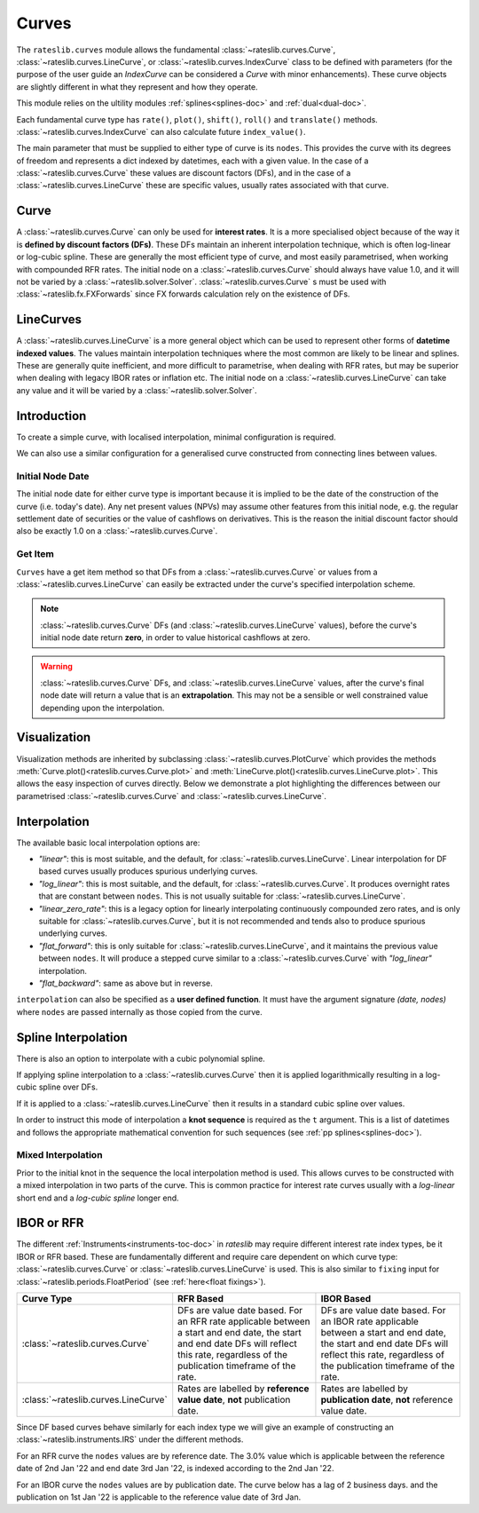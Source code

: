.. _c-curves-doc:

.. ipython:: python
   :suppress:

   from rateslib.curves import *
   from rateslib.instruments import *
   import matplotlib.pyplot as plt
   from datetime import datetime as dt
   import numpy as np

***********
Curves
***********

The ``rateslib.curves`` module allows the fundamental :class:`~rateslib.curves.Curve`,
:class:`~rateslib.curves.LineCurve`, or :class:`~rateslib.curves.IndexCurve` class
to be defined with parameters (for the purpose of the user guide an *IndexCurve*
can be considered a *Curve* with minor enhancements).
These curve objects are slightly different in what they
represent and how they operate.

This module relies on the ultility modules :ref:`splines<splines-doc>`
and :ref:`dual<dual-doc>`.

.. autosummary::
   rateslib.curves.Curve
   rateslib.curves.LineCurve
   rateslib.curves.IndexCurve
   rateslib.curves.CompositeCurve
   rateslib.fx.ProxyCurve
   rateslib.curves.interpolate
   rateslib.curves.index_left

Each fundamental curve type has ``rate()``, ``plot()``, ``shift()``, ``roll()`` and
``translate()`` methods. :class:`~rateslib.curves.IndexCurve` can also calculate
future ``index_value()``.

.. autosummary::
   rateslib.curves.Curve.rate
   rateslib.curves.Curve.plot
   rateslib.curves.Curve.shift
   rateslib.curves.Curve.roll
   rateslib.curves.Curve.translate
   rateslib.curves.LineCurve.rate
   rateslib.curves.LineCurve.plot
   rateslib.curves.LineCurve.shift
   rateslib.curves.LineCurve.roll
   rateslib.curves.LineCurve.translate
   rateslib.curves.IndexCurve.index_value

The main parameter that must be supplied to either type of curve is its ``nodes``. This
provides the curve with its degrees of freedom and represents a dict indexed by
datetimes, each with a given value. In the case of a :class:`~rateslib.curves.Curve`
these
values are discount factors (DFs), and in the case of
a :class:`~rateslib.curves.LineCurve`
these are specific values, usually rates associated with that curve.

Curve
*******

A :class:`~rateslib.curves.Curve` can only be used for **interest rates**.
It is a more specialised
object because of the way it is **defined by discount factors (DFs)**. These DFs
maintain an inherent interpolation technique, which is often log-linear or log-cubic
spline. These are generally the most efficient
type of curve, and most easily parametrised, when working with compounded RFR rates.
The initial node on a :class:`~rateslib.curves.Curve` should always have value 1.0,
and it will not
be varied by a :class:`~rateslib.solver.Solver`. :class:`~rateslib.curves.Curve` s must
be used with
:class:`~rateslib.fx.FXForwards` since FX forwards calculation rely on the existence
of DFs.

LineCurves
***********

A :class:`~rateslib.curves.LineCurve` is a more general object which can be
used to represent other forms of **datetime indexed values**. The values maintain
interpolation
techniques where the most common are likely to be linear and splines. These are
generally quite inefficient, and more difficult to parametrise, when dealing with RFR
rates, but may be superior when dealing with legacy IBOR rates or inflation etc.
The initial node on a :class:`~rateslib.curves.LineCurve` can take any value and it will
be varied by a :class:`~rateslib.solver.Solver`.

Introduction
************

To create a simple curve, with localised interpolation, minimal configuration is
required.

.. ipython:: python
   :okwarning:

   from rateslib import dt
   curve = Curve(
       nodes={
           dt(2022,1,1): 1.0,  # <- initial DF should always be 1.0
           dt(2023,1,1): 0.99,
           dt(2024,1,1): 0.979,
           dt(2025,1,1): 0.967,
           dt(2026,1,1): 0.956,
           dt(2027,1,1): 0.946,
       },
       interpolation="log_linear",
   )

We can also use a similar configuration for a generalised curve constructed from
connecting lines between values.

.. ipython:: python
   :okwarning:

   linecurve = LineCurve(
       nodes={
           dt(2022,1,1): 0.975,  # <- initial value is general
           dt(2023,1,1): 1.10,
           dt(2024,1,1): 1.22,
           dt(2025,1,1): 1.14,
           dt(2026,1,1): 1.03,
           dt(2027,1,1): 1.03,
       },
       interpolation="linear",
   )

Initial Node Date
-----------------

The initial node date for either curve type is important because it is implied
to be the date of the
construction of the curve (i.e. today's date). Any net present
values (NPVs) may assume other features
from this initial node, e.g. the regular settlement date of securities or the value of
cashflows on derivatives. This is the reason the initial discount factor should also
be exactly 1.0 on a :class:`~rateslib.curves.Curve`.

Get Item
--------

``Curves`` have a get item method so that DFs from a :class:`~rateslib.curves.Curve`
or values from a :class:`~rateslib.curves.LineCurve` can easily be extracted
under the curve's specified interpolation scheme.

.. note::

   :class:`~rateslib.curves.Curve` DFs (and
   :class:`~rateslib.curves.LineCurve` values), before the curve's initial node
   date return
   **zero**, in order to value historical cashflows at zero.

.. warning::

   :class:`~rateslib.curves.Curve` DFs, and
   :class:`~rateslib.curves.LineCurve` values, after the curve's final node date will
   return a value that is an **extrapolation**.
   This may not be a sensible or well constrained value depending upon the
   interpolation.

.. ipython:: python
   :okwarning:

   curve[dt(2022, 9, 26)]
   curve[dt(1999, 12, 31)]  # <- before the curve initial node date
   curve[dt(2032, 1, 1)]  # <- extrapolated after the curve final node date

.. ipython:: python
   :okwarning:

   linecurve[dt(2022, 9, 26)]
   linecurve[dt(1999, 12, 31)]  # <- before the curve initial node date
   linecurve[dt(2032, 1, 1)]  # <- extrapolated after the curve final node date

Visualization
**************

Visualization methods are inherited by subclassing
:class:`~rateslib.curves.PlotCurve` which provides
the methods :meth:`Curve.plot()<rateslib.curves.Curve.plot>` and
:meth:`LineCurve.plot()<rateslib.curves.LineCurve.plot>`. This allows the easy
inspection of curves directly. Below we demonstrate a plot highlighting the
differences between our parametrised :class:`~rateslib.curves.Curve`
and :class:`~rateslib.curves.LineCurve`.

.. ipython:: python
   :okwarning:

   curve.plot(
       "1D",
       comparators=[linecurve],
       labels=["Curve", "LineCurve"]
   )

.. plot::

   from rateslib.curves import *
   import matplotlib.pyplot as plt
   from rateslib import dt
   import numpy as np
   curve = Curve(
       nodes={
           dt(2022,1,1): 1.0,
           dt(2023,1,1): 0.99,
           dt(2024,1,1): 0.979,
           dt(2025,1,1): 0.967,
           dt(2026,1,1): 0.956,
           dt(2027,1,1): 0.946,
       },
       interpolation="log_linear",
   )
   linecurve = LineCurve(
       nodes={
           dt(2022,1,1): 0.975,  # <- initial value is general
           dt(2023,1,1): 1.10,
           dt(2024,1,1): 1.22,
           dt(2025,1,1): 1.14,
           dt(2026,1,1): 1.03,
           dt(2027,1,1): 1.03,
       },
       interpolation="linear",
   )
   # curve_lin = Curve(nodes=curve.nodes, interpolation="linear")
   # curve_zero = Curve(nodes=curve.nodes, interpolation="linear_zero_rate")
   fig, ax, line = curve.plot("1D", comparators=[linecurve], labels=["Curve", "LineCurve"])
   plt.show()


Interpolation
*************

The available basic local interpolation options are:

- *"linear"*: this is most suitable, and the default,
  for :class:`~rateslib.curves.LineCurve`. Linear interpolation for DF based curves
  usually produces spurious underlying curves.
- *"log_linear"*: this is most suitable, and the default,
  for :class:`~rateslib.curves.Curve`. It produces overnight rates that are constant
  between ``nodes``. This is not usually suitable
  for :class:`~rateslib.curves.LineCurve`.
- *"linear_zero_rate"*:  this is a legacy option for linearly interpolating
  continuously compounded zero rates, and is only suitable for
  :class:`~rateslib.curves.Curve`, but it is not recommended and tends also to
  produce spurious underlying curves.
- *"flat_forward"*: this is only suitable for :class:`~rateslib.curves.LineCurve`, and
  it maintains the previous value between ``nodes``. It will produce a stepped curve
  similar to a :class:`~rateslib.curves.Curve` with *"log_linear"* interpolation.
- *"flat_backward"*: same as above but in reverse.

.. ipython:: python
   :okwarning:

   linecurve.interpolation = "flat_forward"
   curve.plot("1D", comparators=[linecurve], labels=["Curve", "LineCurve"])

.. plot::

   from rateslib.curves import *
   import matplotlib.pyplot as plt
   from rateslib import dt
   import numpy as np
   curve = Curve(
       nodes={
           dt(2022,1,1): 1.0,
           dt(2023,1,1): 0.99,
           dt(2024,1,1): 0.979,
           dt(2025,1,1): 0.967,
           dt(2026,1,1): 0.956,
           dt(2027,1,1): 0.946,
       },
       interpolation="log_linear",
   )
   linecurve = LineCurve(
       nodes={
           dt(2022,1,1): 0.975,  # <- initial value is general
           dt(2023,1,1): 1.10,
           dt(2024,1,1): 1.22,
           dt(2025,1,1): 1.14,
           dt(2026,1,1): 1.03,
           dt(2027,1,1): 1.03,
       },
       interpolation="flat_forward",
   )
   # curve_lin = Curve(nodes=curve.nodes, interpolation="linear")
   # curve_zero = Curve(nodes=curve.nodes, interpolation="linear_zero_rate")
   fig, ax, line = curve.plot("1D", comparators=[linecurve], labels=["Curve", "LineCurve"])
   plt.show()


``interpolation`` can also be specified as a **user defined function**. It must
have the argument signature *(date, nodes)* where ``nodes`` are passed internally as
those copied from the curve.

.. ipython:: python

   from rateslib.curves import index_left
   def flat_backward(x, nodes):
       """Project the rightmost node value as opposed to leftmost."""
       node_dates = [key for key in nodes.keys()]
       if x < node_dates[0]:
           return 0  # then date is in the past and DF is zero
       l_index = index_left(node_dates, len(node_dates), x)
       return nodes[node_dates[l_index + 1]]

   linecurve.interpolation = flat_backward
   curve.plot("1D", comparators=[linecurve], labels=["Curve", "LineCurve"])

.. plot::

   from rateslib.curves import *
   import matplotlib.pyplot as plt
   from rateslib import dt
   import numpy as np

   curve = Curve(
       nodes={
           dt(2022, 1, 1): 1.0,
           dt(2023, 1, 1): 0.99,
           dt(2024, 1, 1): 0.979,
           dt(2025, 1, 1): 0.967,
           dt(2026, 1, 1): 0.956,
           dt(2027, 1, 1): 0.946,
       },
       interpolation="log_linear",
   )
   linecurve = LineCurve(
       nodes={
           dt(2022, 1, 1): 0.975,  # <- initial value is general
           dt(2023, 1, 1): 1.10,
           dt(2024, 1, 1): 1.22,
           dt(2025, 1, 1): 1.14,
           dt(2026, 1, 1): 1.03,
           dt(2027, 1, 1): 1.03,
       },
       interpolation="flat_forward",
   )

   # curve_lin = Curve(nodes=curve.nodes, interpolation="linear")
   # curve_zero = Curve(nodes=curve.nodes, interpolation="linear_zero_rate")
   def flat_backward(x, nodes):
       node_dates = list(nodes.keys())
       if x < node_dates[0]:
           return 0  # then date is in the past and DF is zero
       l_index = index_left(node_dates, len(node_dates), x)
       return nodes[node_dates[l_index + 1]]

   linecurve.interpolation = flat_backward
   fig, ax, line = curve.plot("1D", comparators=[linecurve], labels=["Curve", "LineCurve"])
   plt.show()

Spline Interpolation
*********************

There is also an option to interpolate with a cubic polynomial spline.

If applying spline interpolation to a :class:`~rateslib.curves.Curve` then it is
applied logarithmically resulting in a log-cubic spline over DFs.

If it is applied to a :class:`~rateslib.curves.LineCurve` then it results in a
standard cubic spline over values.

In order to instruct this mode of interpolation a **knot sequence** is required
as the ``t`` argument. This is a list of datetimes and follows the
appropriate mathematical convention for such sequences
(see :ref:`pp splines<splines-doc>`).

Mixed Interpolation
-------------------

Prior to the initial knot in the sequence the local interpolation method
is used. This allows curves to be constructed with a mixed interpolation in two parts of
the curve. This is common practice for interest rate curves usually with a
*log-linear* short end and a *log-cubic spline* longer end.

.. ipython:: python
   :okwarning:

   mixed_curve = Curve(
       nodes={
           dt(2022,1,1): 1.0,
           dt(2023,1,1): 0.99,
           dt(2024,1,1): 0.979,
           dt(2025,1,1): 0.967,
           dt(2026,1,1): 0.956,
           dt(2027,1,1): 0.946,
       },
       interpolation="log_linear",
       t = [dt(2024,1,1), dt(2024,1,1), dt(2024,1,1), dt(2024,1,1),
            dt(2025,1,1),
            dt(2026,1,1),
            dt(2027,1,1), dt(2027,1,1), dt(2027,1,1), dt(2027,1,1)]
   )
   curve.plot("1D", comparators=[mixed_curve], labels=["log-linear", "log-cubic-mix"])

.. plot::

   from rateslib.curves import *
   import matplotlib.pyplot as plt
   from rateslib import dt
   import numpy as np
   curve = Curve(
       nodes={
           dt(2022,1,1): 1.0,
           dt(2023,1,1): 0.99,
           dt(2024,1,1): 0.979,
           dt(2025,1,1): 0.967,
           dt(2026,1,1): 0.956,
           dt(2027,1,1): 0.946,
       },
       interpolation="log_linear",
   )
   mixed_curve = Curve(
       nodes={
           dt(2022,1,1): 1.0,
           dt(2023,1,1): 0.99,
           dt(2024,1,1): 0.979,
           dt(2025,1,1): 0.967,
           dt(2026,1,1): 0.956,
           dt(2027,1,1): 0.946,
       },
       interpolation="log_linear",
       t = [dt(2024,1,1), dt(2024,1,1), dt(2024,1,1), dt(2024,1,1),
            dt(2025,1,1),
            dt(2026,1,1),
            dt(2027,1,1), dt(2027,1,1), dt(2027,1,1), dt(2027,1,1)]
   )
   fig, ax, line = curve.plot("1D", comparators=[mixed_curve], labels=["log-linear", "log-cubic-mix"])
   plt.show()


.. _c-curves-ibor-rfr:

IBOR or RFR
************

The different :ref:`Instruments<instruments-toc-doc>` in *rateslib* may require
different interest rate index types, be it IBOR or RFR based. These are
fundamentally different and require care dependent on
which curve type: :class:`~rateslib.curves.Curve` or
:class:`~rateslib.curves.LineCurve` is used. This is also similar to ``fixing`` input
for :class:`~rateslib.periods.FloatPeriod` (see :ref:`here<float fixings>`).

.. list-table::
   :widths: 10 45 45
   :header-rows: 1

   * - Curve Type
     - RFR Based
     - IBOR Based
   * - :class:`~rateslib.curves.Curve`
     - DFs are value date based. For an RFR rate applicable between a start and end
       date, the start and end date DFs will reflect this rate, regardless of the
       publication timeframe of the rate.
     - DFs are value date based. For an IBOR rate applicable between a start and end
       date, the start and end date DFs will reflect this rate, regardless of the
       publication timeframe of the rate.
   * - :class:`~rateslib.curves.LineCurve`
     - Rates are labelled by **reference value date**, **not** publication date.
     - Rates are labelled by **publication date**, **not** reference value date.

Since DF based curves behave similarly for each index type we will give an example
of constructing an :class:`~rateslib.instruments.IRS` under the different methods.

For an RFR curve the ``nodes`` values are by reference date. The 3.0% value which
is applicable between the reference date of 2nd Jan '22 and end date 3rd Jan '22,
is indexed according to the 2nd Jan '22.

.. ipython:: python

   rfr_curve = LineCurve(
       nodes={
           dt(2022, 1, 1): 2.0,
           dt(2022, 1, 2): 3.0,
           dt(2022, 1, 3): 4.0
       }
   )
   irs = IRS(
       dt(2022, 1, 2),
       "1d",
       "A",
       leg2_fixing_method="rfr_payment_delay"
   )
   irs.rate(rfr_curve)

For an IBOR curve the ``nodes`` values are by publication date. The curve below has a
lag of 2 business days. and the publication on 1st Jan '22 is applicable to the
reference value date of 3rd Jan.

.. ipython:: python

   ibor_curve = LineCurve(
       nodes={
           dt(2022, 1, 1): 2.5,
           dt(2022, 1, 2): 3.5,
           dt(2022, 1, 3): 4.5
       }
   )
   irs = IRS(
       dt(2022, 1, 3),
       "3m",
       "A",
       leg2_fixing_method="ibor",
       leg2_method_param=2
   )
   irs.rate(ibor_curve)
